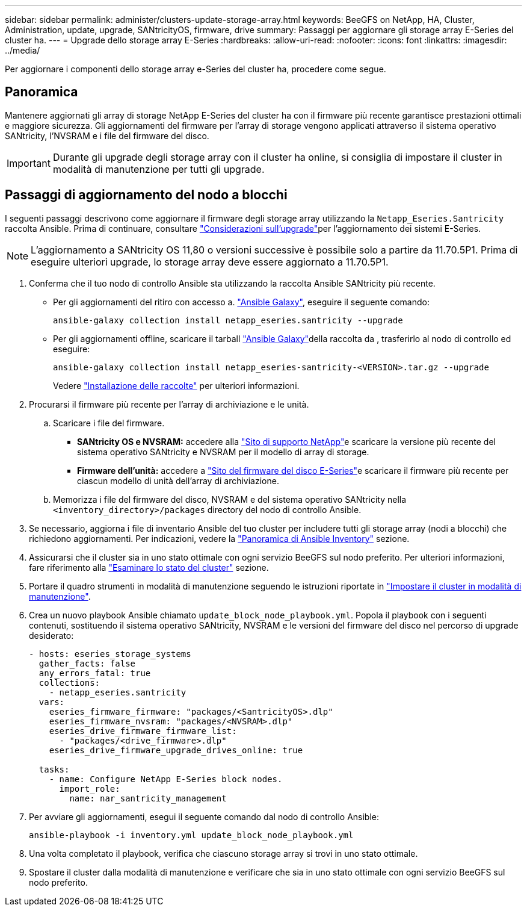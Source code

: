 ---
sidebar: sidebar 
permalink: administer/clusters-update-storage-array.html 
keywords: BeeGFS on NetApp, HA, Cluster, Administration, update, upgrade, SANtricityOS, firmware, drive 
summary: Passaggi per aggiornare gli storage array E-Series del cluster ha. 
---
= Upgrade dello storage array E-Series
:hardbreaks:
:allow-uri-read: 
:nofooter: 
:icons: font
:linkattrs: 
:imagesdir: ../media/


[role="lead"]
Per aggiornare i componenti dello storage array e-Series del cluster ha, procedere come segue.



== Panoramica

Mantenere aggiornati gli array di storage NetApp E-Series del cluster ha con il firmware più recente garantisce prestazioni ottimali e maggiore sicurezza. Gli aggiornamenti del firmware per l'array di storage vengono applicati attraverso il sistema operativo SANtricity, l'NVSRAM e i file del firmware del disco.


IMPORTANT: Durante gli upgrade degli storage array con il cluster ha online, si consiglia di impostare il cluster in modalità di manutenzione per tutti gli upgrade.



== Passaggi di aggiornamento del nodo a blocchi

I seguenti passaggi descrivono come aggiornare il firmware degli storage array utilizzando la `Netapp_Eseries.Santricity` raccolta Ansible. Prima di continuare, consultare link:https://docs.netapp.com/us-en/e-series/upgrade-santricity/overview-upgrade-consider-task.html["Considerazioni sull'upgrade"^]per l'aggiornamento dei sistemi E-Series.


NOTE: L'aggiornamento a SANtricity OS 11,80 o versioni successive è possibile solo a partire da 11.70.5P1. Prima di eseguire ulteriori upgrade, lo storage array deve essere aggiornato a 11.70.5P1.

. Conferma che il tuo nodo di controllo Ansible sta utilizzando la raccolta Ansible SANtricity più recente.
+
** Per gli aggiornamenti del ritiro con accesso a. link:https://galaxy.ansible.com/netapp_eseries/beegfs["Ansible Galaxy"^], eseguire il seguente comando:
+
[source, console]
----
ansible-galaxy collection install netapp_eseries.santricity --upgrade
----
** Per gli aggiornamenti offline, scaricare il tarball link:https://galaxy.ansible.com/ui/repo/published/netapp_eseries/santricity/["Ansible Galaxy"^]della raccolta da , trasferirlo al nodo di controllo ed eseguire:
+
[source, console]
----
ansible-galaxy collection install netapp_eseries-santricity-<VERSION>.tar.gz --upgrade
----
+
Vedere link:https://docs.ansible.com/ansible/latest/collections_guide/collections_installing.html["Installazione delle raccolte"^] per ulteriori informazioni.



. Procurarsi il firmware più recente per l'array di archiviazione e le unità.
+
.. Scaricare i file del firmware.
+
*** *SANtricity OS e NVSRAM:* accedere alla link:https://mysupport.netapp.com/site/products/all/details/eseries-santricityos/downloads-tab["Sito di supporto NetApp"^]e scaricare la versione più recente del sistema operativo SANtricity e NVSRAM per il modello di array di storage.
*** *Firmware dell'unità:* accedere a link:https://mysupport.netapp.com/site/downloads/firmware/e-series-disk-firmware["Sito del firmware del disco E-Series"^]e scaricare il firmware più recente per ciascun modello di unità dell'array di archiviazione.


.. Memorizza i file del firmware del disco, NVSRAM e del sistema operativo SANtricity nella `<inventory_directory>/packages` directory del nodo di controllo Ansible.


. Se necessario, aggiorna i file di inventario Ansible del tuo cluster per includere tutti gli storage array (nodi a blocchi) che richiedono aggiornamenti. Per indicazioni, vedere la link:../custom/architectures-inventory-overview.html["Panoramica di Ansible Inventory"^] sezione.
. Assicurarsi che il cluster sia in uno stato ottimale con ogni servizio BeeGFS sul nodo preferito. Per ulteriori informazioni, fare riferimento alla link:clusters-examine-state.html["Esaminare lo stato del cluster"^] sezione.
. Portare il quadro strumenti in modalità di manutenzione seguendo le istruzioni riportate in link:clusters-maintenance-mode.html["Impostare il cluster in modalità di manutenzione"^].
. Crea un nuovo playbook Ansible chiamato `update_block_node_playbook.yml`. Popola il playbook con i seguenti contenuti, sostituendo il sistema operativo SANtricity, NVSRAM e le versioni del firmware del disco nel percorso di upgrade desiderato:
+
....
- hosts: eseries_storage_systems
  gather_facts: false
  any_errors_fatal: true
  collections:
    - netapp_eseries.santricity
  vars:
    eseries_firmware_firmware: "packages/<SantricityOS>.dlp"
    eseries_firmware_nvsram: "packages/<NVSRAM>.dlp"
    eseries_drive_firmware_firmware_list:
      - "packages/<drive_firmware>.dlp"
    eseries_drive_firmware_upgrade_drives_online: true

  tasks:
    - name: Configure NetApp E-Series block nodes.
      import_role:
        name: nar_santricity_management
....
. Per avviare gli aggiornamenti, esegui il seguente comando dal nodo di controllo Ansible:
+
[listing]
----
ansible-playbook -i inventory.yml update_block_node_playbook.yml
----
. Una volta completato il playbook, verifica che ciascuno storage array si trovi in uno stato ottimale.
. Spostare il cluster dalla modalità di manutenzione e verificare che sia in uno stato ottimale con ogni servizio BeeGFS sul nodo preferito.

